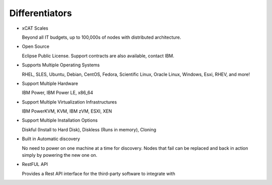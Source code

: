 
Differentiators
===============

* xCAT Scales

  Beyond all IT budgets, up to 100,000s of nodes with distributed architecture.

* Open Source

  Eclipse Public License. Support contracts are also available, contact IBM.

* Supports Multiple Operating Systems

  RHEL, SLES, Ubuntu, Debian, CentOS, Fedora, Scientific Linux, Oracle Linux, Windows, Esxi, RHEV, and more!

* Support Multiple Hardware

  IBM Power, IBM Power LE, x86_64

* Support Multiple Virtualization Infrastructures

  IBM PowerKVM, KVM, IBM zVM, ESXI, XEN

* Support Multiple Installation Options

  Diskful (Install to Hard Disk), Diskless (Runs in memory), Cloning

* Built in Automatic discovery

  No need to power on one machine at a time for discovery.  Nodes that fail can be replaced and back in action simply by powering the new one on. 

* RestFUL API

  Provides a Rest API interface for the third-party software to integrate with

